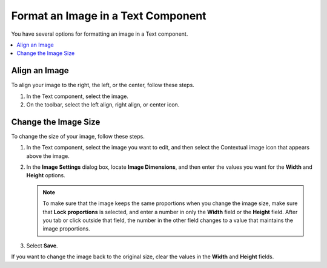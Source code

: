 .. _Format an Image in a Text Component:

Format an Image in a Text Component
#####################################

.. tags:: educator, how-to

You have several options for formatting an image in a Text component.

.. contents::
 :local:
 :depth: 1

.. _Align an Image:

Align an Image
**************

To align your image to the right, the left, or the center, follow these steps.

#. In the Text component, select the image.

#. On the toolbar, select the left align, right align, or center icon.

.. _Change the Image Size:

Change the Image Size
*********************

To change the size of your image, follow these steps.

#. In the Text component, select the image you want to edit, and then
   select the Contextual image icon that appears above the image.

#. In the **Image Settings** dialog box, locate **Image Dimensions**, and
   then enter the values you want for the **Width** and **Height**
   options.

   .. note::
    To make sure that the image keeps the same proportions when you change the
    image size, make sure that **Lock proportions** is selected, and enter a
    number in only the **Width** field or the **Height** field. After you tab
    or click outside that field, the number in the other field changes to a
    value that maintains the image proportions.

#. Select **Save**.

If you want to change the image back to the original size, clear the values in
the **Width** and **Height** fields.

.. seealso::
 

 :ref:`Add an Image to a Text Component` (how-to)

 :ref:`Working with Text Components` (reference)

 :ref:`Create a Text Component` (how-to)

 :ref:`Paste without Formatting in a Text Component` (how-to)

 :ref:`Add Link to Website Course Unit or File` (how-to)

 :ref:`Work with HTML code` (how-to)

 :ref:`Work with Latex Code` (how-to)
